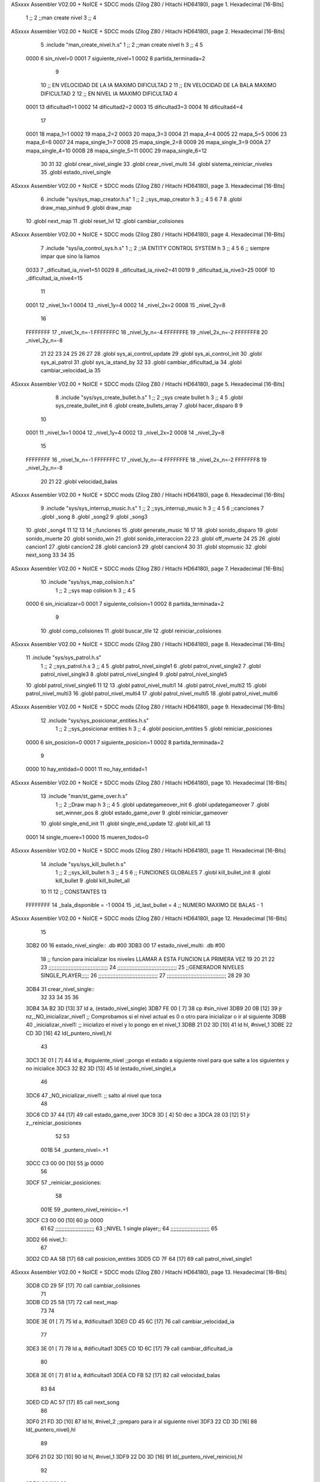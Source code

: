 ASxxxx Assembler V02.00 + NoICE + SDCC mods  (Zilog Z80 / Hitachi HD64180), page 1.
Hexadecimal [16-Bits]



                              1 ;;
                              2 ;;man create nivel
                              3 ;;
                              4 
ASxxxx Assembler V02.00 + NoICE + SDCC mods  (Zilog Z80 / Hitachi HD64180), page 2.
Hexadecimal [16-Bits]



                              5 .include "man_create_nivel.h.s"
                              1 ;;
                              2 ;;man create nivel h
                              3 ;;
                              4 
                              5 
                     0000     6 sin_nivel=0
                     0001     7 siguiente_nivel=1
                     0002     8 partida_terminada=2
                              9 
                             10 ;; EN VELOCIDAD DE LA IA MAXIMO DIFICULTAD 2
                             11 ;; EN VELOCIDAD DE LA BALA MAXIMO DIFICULTAD 2
                             12 ;; EN NIVEL IA MAXIMO DIFICULTAD 4
                     0001    13 dificultad1=1
                     0002    14 dificultad2=2
                     0003    15 dificultad3=3
                     0004    16 dificultad4=4
                             17 
                     0001    18 mapa_1=1
                     0002    19 mapa_2=2
                     0003    20 mapa_3=3
                     0004    21 mapa_4=4
                     0005    22 mapa_5=5
                     0006    23 mapa_6=6
                     0007    24 mapa_single_1=7
                     0008    25 mapa_single_2=8
                     0009    26 mapa_single_3=9
                     000A    27 mapa_single_4=10
                     000B    28 mapa_single_5=11
                     000C    29 mapa_single_6=12
                             30 
                             31 
                             32 .globl crear_nivel_single
                             33 .globl crear_nivel_multi
                             34 .globl sistema_reiniciar_niveles
                             35 .globl estado_nivel_single
ASxxxx Assembler V02.00 + NoICE + SDCC mods  (Zilog Z80 / Hitachi HD64180), page 3.
Hexadecimal [16-Bits]



                              6 .include "sys/sys_map_creator.h.s"
                              1 ;;
                              2 ;;sys_map_creator h
                              3 ;;
                              4 
                              5 
                              6 
                              7 
                              8 .globl draw_map_sinhud
                              9 .globl draw_map
                             10 .globl next_map
                             11 .globl reset_lvl
                             12 .globl cambiar_colisiones
ASxxxx Assembler V02.00 + NoICE + SDCC mods  (Zilog Z80 / Hitachi HD64180), page 4.
Hexadecimal [16-Bits]



                              7 .include "sys/ia_control_sys.h.s"
                              1 ;;
                              2 ;;IA ENTITY CONTROL SYSTEM h
                              3 ;;
                              4 
                              5 
                              6 ;; siempre impar que sino la liamos 
                     0033     7 _dificultad_ia_nive1=51
                     0029     8 _dificultad_ia_nive2=41
                     0019     9 _dificultad_ia_nive3=25
                     000F    10 _dificultad_ia_nive4=15
                             11 
                     0001    12 _nivel_1x=1
                     0004    13 _nivel_1y=4
                     0002    14 _nivel_2x=2
                     0008    15 _nivel_2y=8
                             16 
                     FFFFFFFF    17 _nivel_1x_n=-1
                     FFFFFFFC    18 _nivel_1y_n=-4
                     FFFFFFFE    19 _nivel_2x_n=-2
                     FFFFFFF8    20 _nivel_2y_n=-8
                             21 
                             22 
                             23 
                             24 
                             25 
                             26 
                             27 
                             28 .globl sys_ai_control_update
                             29 .globl sys_ai_control_init
                             30 .globl sys_ai_patrol
                             31 .globl sys_ia_stand_by
                             32 
                             33 .globl cambiar_dificultad_ia
                             34 .globl cambiar_velocidad_ia
                             35 
ASxxxx Assembler V02.00 + NoICE + SDCC mods  (Zilog Z80 / Hitachi HD64180), page 5.
Hexadecimal [16-Bits]



                              8 .include "sys/sys_create_bullet.h.s"
                              1 ;;
                              2 ;;sys create bullet h
                              3 ;;
                              4 
                              5 .globl sys_create_bullet_init
                              6 .globl create_bullets_array
                              7 .globl hacer_disparo
                              8 
                              9 
                             10 
                     0001    11 _nivel_1x=1
                     0004    12 _nivel_1y=4
                     0002    13 _nivel_2x=2
                     0008    14 _nivel_2y=8
                             15 
                     FFFFFFFF    16 _nivel_1x_n=-1
                     FFFFFFFC    17 _nivel_1y_n=-4
                     FFFFFFFE    18 _nivel_2x_n=-2
                     FFFFFFF8    19 _nivel_2y_n=-8
                             20 
                             21 
                             22 .globl velocidad_balas
ASxxxx Assembler V02.00 + NoICE + SDCC mods  (Zilog Z80 / Hitachi HD64180), page 6.
Hexadecimal [16-Bits]



                              9 .include "sys/sys_interrup_music.h.s"
                              1 ;;
                              2 ;;sys_interrup_music h
                              3 ;;
                              4 
                              5 
                              6 ;;canciones
                              7 .globl _song
                              8 .globl _song2
                              9 .globl _song3
                             10 .globl _song4
                             11 
                             12 
                             13 
                             14 ;;funciones
                             15 .globl generate_music
                             16 
                             17 
                             18 .globl sonido_disparo
                             19 .globl sonido_muerte
                             20 .globl sonido_win
                             21 .globl sonido_interaccion
                             22 
                             23 .globl off_muerte
                             24 
                             25 
                             26 .globl cancion1
                             27 .globl cancion2
                             28 .globl cancion3
                             29 .globl cancion4
                             30 
                             31 .globl stopmusic
                             32 .globl next_song
                             33 
                             34 
                             35 
ASxxxx Assembler V02.00 + NoICE + SDCC mods  (Zilog Z80 / Hitachi HD64180), page 7.
Hexadecimal [16-Bits]



                             10 .include "sys/sys_map_colision.h.s"
                              1 ;;
                              2 ;;sys map colision h
                              3 ;;
                              4 
                              5 
                     0000     6 sin_inicializar=0
                     0001     7 siguiente_colision=1
                     0002     8 partida_terminada=2
                              9 
                             10 .globl comp_colisiones
                             11 .globl buscar_tile
                             12 .globl reiniciar_colisiones
ASxxxx Assembler V02.00 + NoICE + SDCC mods  (Zilog Z80 / Hitachi HD64180), page 8.
Hexadecimal [16-Bits]



                             11 .include "sys/sys_patrol.h.s"
                              1 ;;
                              2 ;;sys_patrol.h.s
                              3 ;;
                              4 
                              5 .globl patrol_nivel_single1
                              6 .globl patrol_nivel_single2
                              7 .globl patrol_nivel_single3
                              8 .globl patrol_nivel_single4
                              9 .globl patrol_nivel_single5
                             10 .globl patrol_nivel_single6
                             11 
                             12 
                             13 .globl patrol_nivel_multi1
                             14 .globl patrol_nivel_multi2
                             15 .globl patrol_nivel_multi3
                             16 .globl patrol_nivel_multi4
                             17 .globl patrol_nivel_multi5
                             18 .globl patrol_nivel_multi6
ASxxxx Assembler V02.00 + NoICE + SDCC mods  (Zilog Z80 / Hitachi HD64180), page 9.
Hexadecimal [16-Bits]



                             12 .include "sys/sys_posicionar_entities.h.s"
                              1 ;;
                              2 ;;sys_posicionar entities h
                              3 ;;
                              4 .globl posicion_entities
                              5 .globl reiniciar_posiciones
                     0000     6 sin_posicion=0
                     0001     7 siguiente_posicion=1
                     0002     8 partida_terminada=2
                              9 
                     0000    10 hay_entidad=0
                     0001    11 no_hay_entidad=1
ASxxxx Assembler V02.00 + NoICE + SDCC mods  (Zilog Z80 / Hitachi HD64180), page 10.
Hexadecimal [16-Bits]



                             13 .include "man/st_game_over.h.s"
                              1 ;;
                              2 ;;Draw map h
                              3 ;;
                              4 
                              5 .globl updategameover_init
                              6 .globl updategameover
                              7 .globl set_winner_pos
                              8 .globl estado_game_over
                              9 .globl reiniciar_gameover
                             10 .globl single_end_init
                             11 .globl single_end_update
                             12 .globl kill_all
                             13 
                     0001    14 single_muere=1
                     0000    15 mueren_todos=0
ASxxxx Assembler V02.00 + NoICE + SDCC mods  (Zilog Z80 / Hitachi HD64180), page 11.
Hexadecimal [16-Bits]



                             14 .include "sys/sys_kill_bullet.h.s"
                              1 ;;
                              2 ;;sys_kill_bullet h
                              3 ;;
                              4 
                              5 
                              6 ;; FUNCIONES GLOBALES
                              7 .globl kill_bullet_init
                              8 .globl kill_bullet
                              9 .globl kill_bullet_all
                             10 
                             11 
                             12 ;; CONSTANTES
                             13 
                     FFFFFFFF    14 _bala_disponible = -1
                     0004    15 _id_last_bullet = 4      ;; NUMERO MAXIMO DE BALAS - 1
ASxxxx Assembler V02.00 + NoICE + SDCC mods  (Zilog Z80 / Hitachi HD64180), page 12.
Hexadecimal [16-Bits]



                             15 
   3DB2 00                   16 estado_nivel_single:: .db #00
   3DB3 00                   17 estado_nivel_multi: .db #00
                             18 ;; funcion para inicializar los niveles LLAMAR A ESTA FUNCION LA PRIMERA VEZ
                             19 
                             20 
                             21 
                             22 
                             23 ;;;;;;;;;;;;;;;;;;;;;;;;;;;;;;;;;;;;;;
                             24 ;;;;;;;;;;;;;;;;;;;;;;;;;;;;;;;;;;;;;;
                             25 ;;GENERADOR NIVELES SINGLE_PLAYER;;;;;
                             26 ;;;;;;;;;;;;;;;;;;;;;;;;;;;;;;;;;;;;;;
                             27 ;;;;;;;;;;;;;;;;;;;;;;;;;;;;;;;;;;;;;;
                             28 
                             29 
                             30 
   3DB4                      31 crear_nivel_single::
                             32 
                             33 
                             34 
                             35 
                             36 
   3DB4 3A B2 3D      [13]   37 ld a, (estado_nivel_single)
   3DB7 FE 00         [ 7]   38 cp #sin_nivel
   3DB9 20 0B         [12]   39 jr nz,_NO_inicializar_nivel1 ;; Comprobamos si el nivel actual es 0 o otro para inicializar o ir al siguiente
   3DBB                      40 _inicializar_nivel1:	;; inicializo el nivel y lo pongo en el nivel_1
   3DBB 21 D2 3D      [10]   41 ld hl, #nivel_1
   3DBE 22 CD 3D      [16]   42 ld(_puntero_nivel),hl
                             43 
   3DC1 3E 01         [ 7]   44 ld a, #siguiente_nivel ;;pongo el estado a siguiente nivel para que salte a los siguientes y no inicialice
   3DC3 32 B2 3D      [13]   45 ld (estado_nivel_single),a
                             46 
   3DC6                      47 _NO_inicializar_nivel1: ;; salto al nivel que toca
                             48 
   3DC6 CD 37 44      [17]   49 call estado_game_over
   3DC9 3D            [ 4]   50 dec a
   3DCA 28 03         [12]   51 jr z,_reiniciar_posiciones
                             52 
                             53 
                     001B    54  _puntero_nivel=.+1
   3DCC C3 00 00      [10]   55  jp 0000
                             56 
   3DCF                      57  _reiniciar_posiciones:
                             58 
                     001E    59   _puntero_nivel_reinicio=.+1
   3DCF C3 00 00      [10]   60  jp 0000
                             61  
                             62 ;;;;;;;;;;;;;;;;;;;;;;;;;
                             63 ;;NIVEL 1 single player;;
                             64 ;;;;;;;;;;;;;;;;;;;;;;;;;
                             65 
   3DD2                      66 nivel_1::
                             67 	
   3DD2 CD AA 5B      [17]   68  call posicion_entities
   3DD5 CD 7F 64      [17]   69  call patrol_nivel_single1
ASxxxx Assembler V02.00 + NoICE + SDCC mods  (Zilog Z80 / Hitachi HD64180), page 13.
Hexadecimal [16-Bits]



   3DD8 CD 29 5F      [17]   70  call cambiar_colisiones
                             71  
   3DDB CD 25 58      [17]   72  call next_map
                             73 
                             74  
   3DDE 3E 01         [ 7]   75  ld a, #dificultad1
   3DE0 CD 45 6C      [17]   76  call cambiar_velocidad_ia
                             77 
   3DE3 3E 01         [ 7]   78  ld a, #dificultad1
   3DE5 CD 1D 6C      [17]   79  call cambiar_dificultad_ia
                             80 
   3DE8 3E 01         [ 7]   81  ld a, #dificultad1 
   3DEA CD FB 52      [17]   82  call velocidad_balas
                             83 
                             84 
   3DED CD AC 57      [17]   85  call next_song
                             86 
   3DF0 21 FD 3D      [10]   87 ld hl, #nivel_2		;;preparo para ir al siguiente nivel
   3DF3 22 CD 3D      [16]   88 ld(_puntero_nivel),hl
                             89 
   3DF6 21 D2 3D      [10]   90 ld hl, #nivel_1		
   3DF9 22 D0 3D      [16]   91 ld(_puntero_nivel_reinicio),hl
                             92 
   3DFC C9            [10]   93 ret
                             94 
                             95 
                             96 ;;;;;;;;;;;;;;;;;;;;;;;;;
                             97 ;;NIVEL 2 single player;;
                             98 ;;;;;;;;;;;;;;;;;;;;;;;;;
                             99 
   3DFD                     100 nivel_2::
                            101  
   3DFD CD AA 5B      [17]  102  call posicion_entities
   3E00 CD A7 64      [17]  103   call patrol_nivel_single2
   3E03 CD 25 58      [17]  104  call next_map
   3E06 CD 29 5F      [17]  105  call cambiar_colisiones
                            106 
   3E09 3E 01         [ 7]  107  ld a, #dificultad1
   3E0B CD 45 6C      [17]  108  call cambiar_velocidad_ia
                            109 
   3E0E 3E 01         [ 7]  110  ld a, #dificultad1
   3E10 CD 1D 6C      [17]  111  call cambiar_dificultad_ia
                            112 
   3E13 3E 01         [ 7]  113  ld a, #dificultad1 
   3E15 CD FB 52      [17]  114  call velocidad_balas
                            115 
   3E18 21 25 3E      [10]  116 ld hl, #nivel_3		;;preparo para ir al siguiente nivel
   3E1B 22 CD 3D      [16]  117 ld(_puntero_nivel),hl
                            118 
   3E1E 21 FD 3D      [10]  119 ld hl, #nivel_2		
   3E21 22 D0 3D      [16]  120 ld(_puntero_nivel_reinicio),hl
   3E24 C9            [10]  121 ret
                            122 
                            123 
                            124 ;;;;;;;;;;;;;;;;;;;;;;;;;
ASxxxx Assembler V02.00 + NoICE + SDCC mods  (Zilog Z80 / Hitachi HD64180), page 14.
Hexadecimal [16-Bits]



                            125 ;;NIVEL 3 single player;;
                            126 ;;;;;;;;;;;;;;;;;;;;;;;;;
   3E25                     127 nivel_3::
                            128 
   3E25 CD AA 5B      [17]  129   call posicion_entities                
   3E28 CD CF 64      [17]  130  call patrol_nivel_single3
                            131 
   3E2B CD 29 5F      [17]  132  call cambiar_colisiones
                            133 
   3E2E CD 25 58      [17]  134  call next_map
                            135 
                            136 
   3E31 3E 01         [ 7]  137   ld a, #dificultad1
   3E33 CD 45 6C      [17]  138  call cambiar_velocidad_ia
                            139 
   3E36 3E 02         [ 7]  140  ld a, #dificultad2
   3E38 CD 1D 6C      [17]  141  call cambiar_dificultad_ia
                            142 
   3E3B 3E 01         [ 7]  143  ld a, #dificultad1 
   3E3D CD FB 52      [17]  144  call velocidad_balas
                            145 
   3E40 CD AC 57      [17]  146  call next_song
                            147 
                            148 
   3E43 21 50 3E      [10]  149 ld hl, #nivel_4		;;preparo para ir al siguiente nivel
   3E46 22 CD 3D      [16]  150 ld(_puntero_nivel),hl
                            151 
                            152 
   3E49 21 25 3E      [10]  153 ld hl, #nivel_3		
   3E4C 22 D0 3D      [16]  154 ld(_puntero_nivel_reinicio),hl
   3E4F C9            [10]  155 ret
                            156 
                            157 
                            158 ;;;;;;;;;;;;;;;;;;;;;;;;;
                            159 ;;NIVEL 4 single player;;
                            160 ;;;;;;;;;;;;;;;;;;;;;;;;;
   3E50                     161 nivel_4::
                            162 
   3E50 CD AA 5B      [17]  163   call posicion_entities               
   3E53 CD F7 64      [17]  164   call patrol_nivel_single4
                            165 
   3E56 CD 29 5F      [17]  166  call cambiar_colisiones
                            167 
   3E59 CD 25 58      [17]  168  call next_map
                            169 
                            170 
                            171 
   3E5C 3E 01         [ 7]  172   ld a, #dificultad1
   3E5E CD 45 6C      [17]  173  call cambiar_velocidad_ia
                            174 
   3E61 3E 03         [ 7]  175  ld a, #dificultad3
   3E63 CD 1D 6C      [17]  176  call cambiar_dificultad_ia
                            177 
   3E66 3E 01         [ 7]  178  ld a, #dificultad1 
   3E68 CD FB 52      [17]  179  call velocidad_balas
ASxxxx Assembler V02.00 + NoICE + SDCC mods  (Zilog Z80 / Hitachi HD64180), page 15.
Hexadecimal [16-Bits]



                            180 
   3E6B 21 78 3E      [10]  181 ld hl, #nivel_5		;;preparo para ir al siguiente nivel
   3E6E 22 CD 3D      [16]  182 ld(_puntero_nivel),hl
                            183 
                            184 
   3E71 21 50 3E      [10]  185 ld hl, #nivel_4		
   3E74 22 D0 3D      [16]  186 ld(_puntero_nivel_reinicio),hl
   3E77 C9            [10]  187 ret
                            188 
                            189 
                            190 ;;;;;;;;;;;;;;;;;;;;;;;;;
                            191 ;;NIVEL 5 single player;;
                            192 ;;;;;;;;;;;;;;;;;;;;;;;;;
   3E78                     193 nivel_5::
                            194 
                            195 
   3E78 CD AA 5B      [17]  196  call posicion_entities               
   3E7B CD 1F 65      [17]  197  call patrol_nivel_single5
                            198 
   3E7E CD 29 5F      [17]  199  call cambiar_colisiones
                            200 
   3E81 CD 25 58      [17]  201  call next_map
                            202 
   3E84 3E 02         [ 7]  203  ld a, #dificultad2
   3E86 CD 45 6C      [17]  204  call cambiar_velocidad_ia
                            205 
   3E89 3E 03         [ 7]  206  ld a, #dificultad3
   3E8B CD 1D 6C      [17]  207  call cambiar_dificultad_ia
                            208 
   3E8E 3E 02         [ 7]  209  ld a, #dificultad2 
   3E90 CD FB 52      [17]  210  call velocidad_balas
                            211 
   3E93 CD AC 57      [17]  212  call next_song
                            213 
   3E96 21 A3 3E      [10]  214 ld hl, #nivel_6		;;preparo para ir al siguiente nivel
   3E99 22 CD 3D      [16]  215 ld(_puntero_nivel),hl
                            216 
                            217 
   3E9C 21 78 3E      [10]  218 ld hl, #nivel_5		
   3E9F 22 D0 3D      [16]  219 ld(_puntero_nivel_reinicio),hl
                            220 
   3EA2 C9            [10]  221 ret
                            222 
                            223 
                            224 
                            225 ;;;;;;;;;;;;;;;;;;;;;;;;;
                            226 ;;NIVEL 6 single player;;
                            227 ;;;;;;;;;;;;;;;;;;;;;;;;;
   3EA3                     228 nivel_6::
                            229 
                            230  
                            231 
   3EA3 CD AA 5B      [17]  232  call posicion_entities               
   3EA6 CD 47 65      [17]  233  call patrol_nivel_single6
                            234 
ASxxxx Assembler V02.00 + NoICE + SDCC mods  (Zilog Z80 / Hitachi HD64180), page 16.
Hexadecimal [16-Bits]



   3EA9 CD 29 5F      [17]  235  call cambiar_colisiones
                            236 
   3EAC CD 25 58      [17]  237  call next_map
                            238 
   3EAF 3E 02         [ 7]  239  ld a, #dificultad2
   3EB1 CD 45 6C      [17]  240  call cambiar_velocidad_ia
                            241 
   3EB4 3E 04         [ 7]  242  ld a, #dificultad4
   3EB6 CD 1D 6C      [17]  243  call cambiar_dificultad_ia
                            244 
   3EB9 3E 02         [ 7]  245  ld a, #dificultad2 
   3EBB CD FB 52      [17]  246  call velocidad_balas
                            247 
                            248 
   3EBE 21 A3 3E      [10]  249 ld hl, #nivel_6		;;preparo para ir al siguiente nivel
   3EC1 22 CD 3D      [16]  250 ld(_puntero_nivel),hl
                            251 
   3EC4 3E 02         [ 7]  252 ld a, #partida_terminada ;;pongo el estado a siguiente nivel para que salte a los siguientes y no inicialice
   3EC6 32 B2 3D      [13]  253 ld (estado_nivel_single),a
                            254 
                            255 
   3EC9 21 A3 3E      [10]  256 ld hl, #nivel_6		
   3ECC 22 D0 3D      [16]  257 ld(_puntero_nivel_reinicio),hl
                            258 
                            259 
   3ECF C9            [10]  260 ret
                            261 
                            262 
                            263 
                            264 
                            265 
                            266 
                            267 
                            268 
                            269 
                            270 
                            271 ;;;;;;;;;;;;;;;;;;;;;;;;;;;;;;;;;;;;;,
                            272 ;;;;;;;;;;;;;;;;;;;;;;;;;;;;;;;;;;;;;;
                            273 ;;GENERADOR NIVELES MULTIJUGADOR;;;;;;
                            274 ;;;;;;;;;;;;;;;;;;;;;;;;;;;;;;;;;;;;;;
                            275 ;;;;;;;;;;;;;;;;;;;;;;;;;;;;;;;;;;;;;,
                            276 
                            277 
   3ED0                     278 crear_nivel_multi::
                            279 
   3ED0 3A B3 3D      [13]  280 ld a, (estado_nivel_multi)
   3ED3 FE 00         [ 7]  281 cp #sin_nivel
   3ED5 20 0B         [12]  282 jr nz,_NO_inicializar_nivel_multi1 ;; Comprobamos si el nivel actual es 0 o otro para inicializar o ir al siguiente
   3ED7                     283 _inicializar_nivel_multi1:	;; inicializo el nivel y lo pongo en el nivel_1
   3ED7 21 E5 3E      [10]  284 ld hl, #nivel_multi_1
   3EDA 22 E3 3E      [16]  285 ld(_puntero_nivel_multi),hl
                            286 
   3EDD 3E 01         [ 7]  287 ld a, #siguiente_nivel ;;pongo el estado a siguiente nivel para que salte a los siguientes y no inicialice
   3EDF 32 B3 3D      [13]  288 ld (estado_nivel_multi),a
                            289 
ASxxxx Assembler V02.00 + NoICE + SDCC mods  (Zilog Z80 / Hitachi HD64180), page 17.
Hexadecimal [16-Bits]



   3EE2                     290 _NO_inicializar_nivel_multi1: ;; salto al nivel que toca
                            291 
                     0131   292  _puntero_nivel_multi=.+1
   3EE2 C3 00 00      [10]  293  jp 0000
                            294  
                            295 
                            296 
                            297 ;;;;;;;;;;;;;;;;;;;;;;;;;
                            298 ;;NIVEL 1 multiplayer  ;;
                            299 ;;;;;;;;;;;;;;;;;;;;;;;;;
   3EE5                     300 nivel_multi_1::
                            301 
                            302  
   3EE5 CD 1F 58      [17]  303  call reset_lvl
                            304 
   3EE8 CD 6F 65      [17]  305  call patrol_nivel_multi1
                            306  
   3EEB CD AA 5B      [17]  307  call posicion_entities
                            308 
   3EEE CD 29 5F      [17]  309  call cambiar_colisiones
                            310 
                            311 
   3EF1 CD 25 58      [17]  312  call next_map
                            313 
                            314 
   3EF4 CD AC 57      [17]  315  call next_song
                            316 
                            317 
                            318 
   3EF7 21 FE 3E      [10]  319 ld hl, #nivel_multi_2		;;preparo para ir al siguiente nivel
   3EFA 22 E3 3E      [16]  320 ld (_puntero_nivel_multi),hl
                            321 
   3EFD C9            [10]  322 ret
                            323 
                            324 
                            325 ;;;;;;;;;;;;;;;;;;;;;;;;;
                            326 ;;NIVEL 2 multiplayer  ;;
                            327 ;;;;;;;;;;;;;;;;;;;;;;;;;
   3EFE                     328 nivel_multi_2::
                            329 
   3EFE CD AA 5B      [17]  330  call posicion_entities
                            331 
   3F01 CD 97 65      [17]  332  call patrol_nivel_multi2
                            333 
   3F04 CD 29 5F      [17]  334  call cambiar_colisiones
                            335 
   3F07 CD 25 58      [17]  336  call next_map
                            337 
                            338 
                            339 
                            340 
                            341 
   3F0A 21 11 3F      [10]  342 ld hl, #nivel_multi_3		;;preparo para ir al siguiente nivel
   3F0D 22 E3 3E      [16]  343 ld(_puntero_nivel_multi),hl
   3F10 C9            [10]  344 ret
ASxxxx Assembler V02.00 + NoICE + SDCC mods  (Zilog Z80 / Hitachi HD64180), page 18.
Hexadecimal [16-Bits]



                            345 
                            346 
                            347 ;;;;;;;;;;;;;;;;;;;;;;;;;
                            348 ;;NIVEL 3 multiplayer  ;;
                            349 ;;;;;;;;;;;;;;;;;;;;;;;;;
   3F11                     350 nivel_multi_3::
                            351 
   3F11 CD AA 5B      [17]  352  call posicion_entities
                            353 
   3F14 CD BF 65      [17]  354  call patrol_nivel_multi3
                            355 
   3F17 CD 29 5F      [17]  356  call cambiar_colisiones
                            357 
   3F1A CD 25 58      [17]  358  call next_map
   3F1D CD AC 57      [17]  359  call next_song
                            360 
                            361 
   3F20 21 27 3F      [10]  362 ld hl, #nivel_multi_4		;;preparo para ir al siguiente nivel
   3F23 22 E3 3E      [16]  363 ld(_puntero_nivel_multi),hl
   3F26 C9            [10]  364 ret
                            365 
                            366 
                            367 ;;;;;;;;;;;;;;;;;;;;;;;;;
                            368 ;;NIVEL 4 multiplayer  ;;
                            369 ;;;;;;;;;;;;;;;;;;;;;;;;;
   3F27                     370 nivel_multi_4::
                            371 
   3F27 CD AA 5B      [17]  372  call posicion_entities
                            373 
   3F2A CD E7 65      [17]  374  call patrol_nivel_multi4
                            375 
   3F2D CD 29 5F      [17]  376  call cambiar_colisiones
                            377 
   3F30 CD 25 58      [17]  378  call next_map
                            379 
                            380 
                            381 
   3F33 21 3A 3F      [10]  382 ld hl, #nivel_multi_5		;;preparo para ir al siguiente nivel
   3F36 22 E3 3E      [16]  383 ld(_puntero_nivel_multi),hl
   3F39 C9            [10]  384 ret
                            385 
                            386 
                            387 ;;;;;;;;;;;;;;;;;;;;;;;;;
                            388 ;;NIVEL 5 multiplayer  ;;
                            389 ;;;;;;;;;;;;;;;;;;;;;;;;;
   3F3A                     390 nivel_multi_5::
                            391 
   3F3A CD AA 5B      [17]  392  call posicion_entities
                            393 
   3F3D CD 0F 66      [17]  394  call patrol_nivel_multi5
                            395 
   3F40 CD 29 5F      [17]  396  call cambiar_colisiones
                            397 
   3F43 CD 25 58      [17]  398  call next_map
   3F46 CD AC 57      [17]  399  call next_song
ASxxxx Assembler V02.00 + NoICE + SDCC mods  (Zilog Z80 / Hitachi HD64180), page 19.
Hexadecimal [16-Bits]



                            400 
   3F49 21 51 3F      [10]  401 ld hl, #nivel_multi_6		;;preparo para ir al siguiente nivel
   3F4C 22 E3 3E      [16]  402 ld(_puntero_nivel_multi),hl
   3F4F C9            [10]  403 ret
                            404 
   3F50 C9            [10]  405 ret
                            406 
                            407 
                            408 ;;;;;;;;;;;;;;;;;;;;;;;;;
                            409 ;;NIVEL 6 multiplayer  ;;
                            410 ;;;;;;;;;;;;;;;;;;;;;;;;;
   3F51                     411 nivel_multi_6:
                            412 
   3F51 CD 37 66      [17]  413  call patrol_nivel_multi6
                            414 
   3F54 CD 29 5F      [17]  415  call cambiar_colisiones
                            416 
   3F57 CD 25 58      [17]  417  call next_map
                            418 
                            419 
   3F5A 21 E5 3E      [10]  420 ld hl, #nivel_multi_1		;;preparo para ir al siguiente nivel
   3F5D 22 E3 3E      [16]  421 ld (_puntero_nivel_multi),hl
   3F60 C9            [10]  422 ret
                            423 
                            424 
                            425 
                            426 
   3F61                     427 sistema_reiniciar_niveles::
                            428 
   3F61 3E 00         [ 7]  429 ld a,#0
   3F63 32 B2 3D      [13]  430 ld (estado_nivel_single), a
   3F66 32 B3 3D      [13]  431 ld (estado_nivel_multi), a
                            432 
   3F69 CD 81 44      [17]  433 call reiniciar_gameover
   3F6C CD 8E 5E      [17]  434 call reiniciar_posiciones
   3F6F CD 1F 58      [17]  435 call reset_lvl
   3F72 CD 3A 60      [17]  436 call reiniciar_colisiones
   3F75 CD 4E 56      [17]  437 call kill_bullet_all
                            438 
   3F78 3E 01         [ 7]  439 ld a, #dificultad1
   3F7A CD 45 6C      [17]  440  call cambiar_velocidad_ia
                            441 
   3F7D 3E 01         [ 7]  442  ld a, #dificultad1
   3F7F CD 1D 6C      [17]  443  call cambiar_dificultad_ia
                            444 
   3F82 3E 01         [ 7]  445  ld a, #dificultad1 
   3F84 CD FB 52      [17]  446  call velocidad_balas
                            447 	
   3F87 C9            [10]  448 	ret
